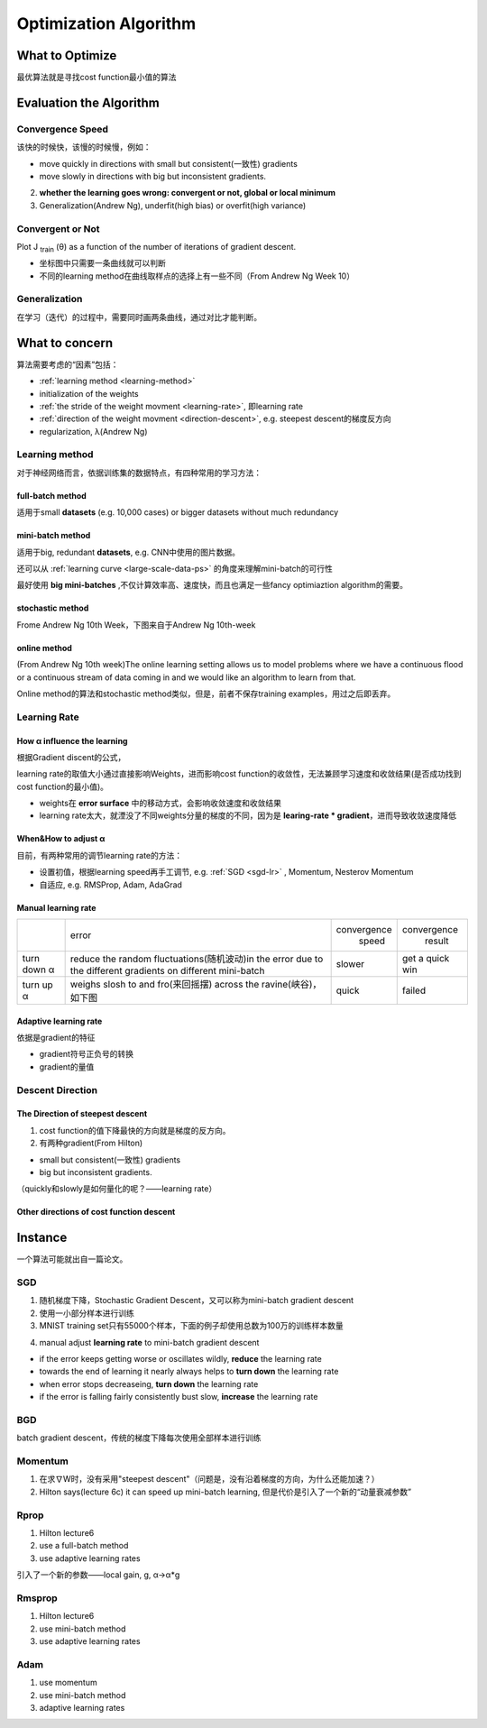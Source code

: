 Optimization Algorithm
=========================

What to Optimize
-------------------
最优算法就是寻找cost function最小值的算法

Evaluation the Algorithm
--------------------------

.. _convergence-speed:

Convergence Speed
^^^^^^^^^^^^^^^^^^^

该快的时候快，该慢的时候慢，例如：

- move quickly in directions with small but consistent(一致性) gradients
- move slowly in directions with big but inconsistent gradients.

2. **whether the learning goes wrong: convergent or not, global or local minimum**
3. Generalization(Andrew Ng), underfit(high bias) or overfit(high variance)

Convergent or Not
^^^^^^^^^^^^^^^^^^
Plot J :subscript:`train` (θ) as a function of the number of iterations of gradient descent.

- 坐标图中只需要一条曲线就可以判断
- 不同的learning method在曲线取样点的选择上有一些不同（From Andrew Ng Week 10）

Generalization
^^^^^^^^^^^^^^^
在学习（迭代）的过程中，需要同时画两条曲线，通过对比才能判断。

What to concern
-----------------
算法需要考虑的“因素”包括：

- :ref:`learning method <learning-method>`
- initialization of the weights
- :ref:`the stride of the weight movment <learning-rate>`, 即learning rate
- :ref:`direction of the weight movment <direction-descent>`, e.g. steepest descent的梯度反方向
- regularization, λ(Andrew Ng)

.. _learning-method:

Learning method
^^^^^^^^^^^^^^^^^^
对于神经网络而言，依据训练集的数据特点，有四种常用的学习方法：

full-batch method
++++++++++++++++++

适用于small **datasets** (e.g. 10,000 cases) or bigger datasets without much redundancy

.. _mini-batch-method:

mini-batch method
+++++++++++++++++++++

适用于big, redundant **datasets**, e.g. CNN中使用的图片数据。

还可以从 :ref:`learning curve <large-scale-data-ps>` 的角度来理解mini-batch的可行性

最好使用 **big mini-batches** ,不仅计算效率高、速度快，而且也满足一些fancy optimiaztion algorithm的需要。

stochastic method
+++++++++++++++++++

Frome Andrew Ng 10th Week，下图来自于Andrew Ng 10th-week

.. image:: img/nn-4.png

online method
++++++++++++++++

(From Andrew Ng 10th week)The online learning setting allows us to model problems where we have a continuous flood or a continuous stream of data coming in and we would like an algorithm to learn from that. 

Online method的算法和stochastic method类似，但是，前者不保存training examples，用过之后即丢弃。

.. _learning-rate:

Learning Rate
^^^^^^^^^^^^^^^^^
How α influence the learning 
++++++++++++++++++++++++++++++++
根据Gradient discent的公式，

.. image:: img/nn-3.png

learning rate的取值大小通过直接影响Weights，进而影响cost function的收敛性，无法兼顾学习速度和收敛结果(是否成功找到cost function的最小值)。

- weights在 **error surface** 中的移动方式，会影响收敛速度和收敛结果
- learning rate太大，就湮没了不同weights分量的梯度的不同，因为是 **learing-rate * gradient**，进而导致收敛速度降低


When&How to adjust α
+++++++++++++++++++++++
目前，有两种常用的调节learning rate的方法：

- 设置初值，根据learning speed再手工调节, e.g. :ref:`SGD <sgd-lr>` , Momentum, Nesterov Momentum
- 自适应, e.g. RMSProp, Adam, AdaGrad

Manual learning rate
+++++++++++++++++++++++

+-------------+-------------------------------------------------------------------+--------------+-----------------+
|             |                               error                               | convergence  |   convergence   |
|             |                                                                   |     speed    |      result     |
+-------------+-------------------------------------------------------------------+--------------+-----------------+
| turn down α | reduce the random fluctuations(随机波动)in the error              | slower       | get a quick win |
|             | due to the different gradients on different mini-batch            |              |                 |
+-------------+-------------------------------------------------------------------+--------------+-----------------+
| turn up α   | weighs slosh to and fro(来回摇摆) across the ravine(峡谷)，如下图 | quick        | failed          |
+-------------+-------------------------------------------------------------------+--------------+-----------------+

.. image:: img/nn-2.png

Adaptive learning rate
++++++++++++++++++++++++
依据是gradient的特征

- gradient符号正负号的转换
- gradient的量值

.. _direction-descent:

Descent Direction
^^^^^^^^^^^^^^^^^^^^
The Direction of steepest descent
++++++++++++++++++++++++++++++++++++++
1. cost function的值下降最快的方向就是梯度的反方向。

2. 有两种gradient(From Hilton)

- small but consistent(一致性) gradients
- big but inconsistent gradients.

（quickly和slowly是如何量化的呢？——learning rate）

Other directions of cost function descent
++++++++++++++++++++++++++++++++++++++++++++

Instance 
----------
一个算法可能就出自一篇论文。

SGD
^^^^^^
1. 随机梯度下降，Stochastic Gradient Descent，又可以称为mini-batch gradient descent
2. 使用一小部分样本进行训练
#. MNIST training set只有55000个样本，下面的例子却使用总数为100万的训练样本数量

.. code-block:: python
  :linenos:

  #return an operation
  train_step = tf.train.GradientDescentOptimizer(learning-rate).minimize(loss-function)
  for i in range(20000):
    batch = mnist.train.next_batch(50)
    train_step.run(feed_dict={x:batch[0], y_:batch[1]})

.. _sgd-lr:

4. manual adjust **learning rate** to mini-batch gradient descent

- if the error keeps getting worse or oscillates wildly, **reduce** the learning rate
- towards the end of learning it nearly always helps to **turn down** the learning rate
- when error stops decreaseing, **turn down** the learning rate
- if the error is falling fairly consistently bust slow, **increase** the learning rate
    

BGD
^^^^^
batch gradient descent，传统的梯度下降每次使用全部样本进行训练

Momentum
^^^^^^^^^^^
1. 在求∇W时，没有采用"steepest descent"（问题是，没有沿着梯度的方向，为什么还能加速？）
2. Hilton says(lecture 6c) it can speed up mini-batch learning, 但是代价是引入了一个新的“动量衰减参数”

Rprop
^^^^^^^
1. Hilton lecture6
2. use a full-batch method
3. use adaptive learning rates

引入了一个新的参数——local gain, g, α->α*g

Rmsprop
^^^^^^^^^
1. Hilton lecture6
2. use mini-batch method
#. use adaptive learning rates

Adam
^^^^^
1. use momentum
2. use mini-batch method
3. adaptive learning rates